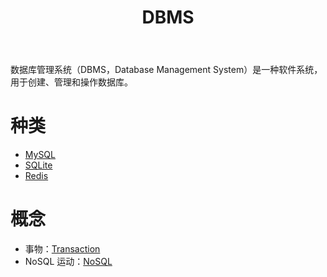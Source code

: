 :PROPERTIES:
:ID:       8638049a-635a-4f83-bbd6-abc14976e109
:END:
#+title: DBMS

数据库管理系统（DBMS，Database Management System）是一种软件系统，用于创建、管理和操作数据库。

* 种类
- [[id:2227f095-7c94-412b-b62d-3275d6564aba][MySQL]]
- [[id:95418126-5fe4-45f7-beb1-ab6cffd6eb43][SQLite]]
- [[id:116303b7-7f7f-4513-9893-cc3f5ff32beb][Redis]]

* 概念
- 事物：[[id:dbecf1c9-8dcd-410a-9bed-955c80d711ea][Transaction]]
- NoSQL 运动：[[id:56bb7eba-e269-441a-a4d6-fa5abf4c26af][NoSQL]]
